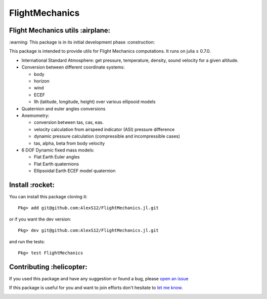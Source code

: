 FlightMechanics
===============
.. |travisci| image:: https://travis-ci.org/AlexS12/FlightMechanics.jl.svg?branch=master
    :target: https://travis-ci.org/AlexS12/FlightMechanics.jl

.. |license| image:: https://img.shields.io/badge/license-MIT-blue.svg?style=flat-square
   :target: https://github.com/AlexS12/FlightMechanics.jl/blob/master/LICENSE.md
   
.. |codecov| image:: https://codecov.io/gh/AlexS12/FlightMechanics.jl/branch/master/graph/badge.svg
  :target: https://codecov.io/gh/AlexS12/FlightMechanics.jl
  
.. |docs| image:: https://img.shields.io/badge/docs-latest-brightgreen.svg?style=flat-square
   :target: https://alexs12.github.io/FlightMechanics.jl/latest/
   
.. |logo| image:: https://github.com/AlexS12/FlightMechanics.jl/blob/master/docs/src/logo.png
   :target: https://github.com/AlexS12/FlightMechanics.jl/blob/master/docs/src/logo.png
   
|license| |docs| |travisci| |codecov| 

|logo|

Flight Mechanics utils :airplane:
---------------------------------

\:warning: This package is in its initial development phase :construction:

This package is intended to provide utils for Flight Mechanics computations. It runs on julia ≥ 0.7.0. 

* International Standard Atmosphere: get pressure, temperature, density, sound velocity for a given altitude.

* Conversion between different coordinate systems:

  * body
  * horizon
  * wind
  * ECEF
  * llh (latitude, longitude, height) over various ellipsoid models
  
* Quaternion and euler angles conversions
  
* Anemometry:

  * conversion between tas, cas, eas.
  * velocity calculation from airspeed indicator (ASI) pressure difference
  * dynamic pressure calculation (compressible and incompressible cases)
  * tas, alpha, beta from body velocity
  
* 6 DOF Dynamic fixed mass models:

  * Flat Earth Euler angles
  * Flat Earth quaternions
  * Ellipsoidal Earth ECEF model quaternion

Install :rocket:
----------------

You can install this package cloning it::

  Pkg> add git@github.com:AlexS12/FlightMechanics.jl.git
  
or if you want the dev version::

  Pkg> dev git@github.com:AlexS12/FlightMechanics.jl.git

and run the tests::

  Pkg> test FlightMechanics


Contributing :helicopter:
--------------------------

If you used this package and have any suggestion or found a bug, please `open an issue`_

.. _open an issue: https://github.com/AlexS12/FlightMechanics.jl/issues

If this package is useful for you and want to join efforts don't hesitate to `let me know`_.

.. _let me know: https://github.com/AlexS12

|Ask Me Anything !| |Open Source Love svg2|

.. |Open Source Love svg2| image:: https://badges.frapsoft.com/os/v2/open-source.svg?v=103
   :target: https://github.com/ellerbrock/open-source-badges/
   
.. |Ask Me Anything !| image:: https://img.shields.io/badge/Ask%20me-anything-1abc9c.svg
   :target: https://github.com/AlexS12
